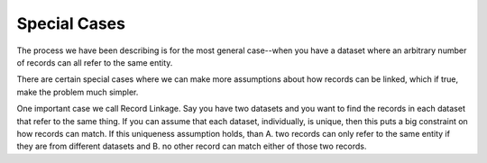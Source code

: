 =============
Special Cases
=============

The process we have been describing is for the most general case--when
you have a dataset where an arbitrary number of records can all refer to
the same entity.

There are certain special cases where we can make more assumptions about
how records can be linked, which if true, make the problem much simpler.

One important case we call Record Linkage. Say you have two datasets and
you want to find the records in each dataset that refer to the same
thing. If you can assume that each dataset, individually, is unique,
then this puts a big constraint on how records can match. If this
uniqueness assumption holds, than A. two records can only refer to the
same entity if they are from different datasets and B. no other record
can match either of those two records.

